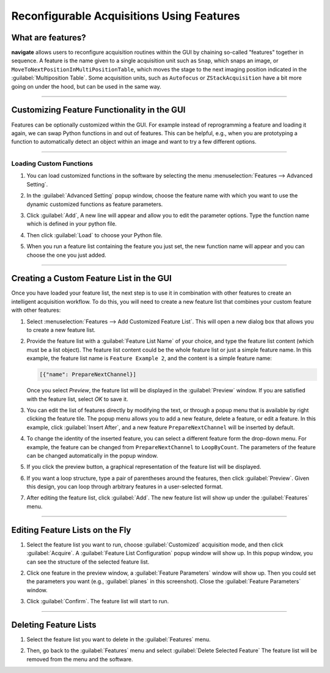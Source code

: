 ==========================================
Reconfigurable Acquisitions Using Features
==========================================

What are features?
------------------

**navigate** allows users to reconfigure acquisition routines within the GUI by chaining
so-called "features" together in sequence. A feature is the name given to a single
acquisition unit such as ``Snap``, which snaps an image, or
``MoveToNextPositionInMultiPositionTable``, which moves the stage to the next imaging
position indicated in the :guilabel:`Multiposition Table`. Some acquisition units, such as
``Autofocus`` or ``ZStackAcquisition`` have a bit more going on under the hood, but can
be used in the same way.

-----------

Customizing Feature Functionality in the GUI
--------------------------------------------

Features can be optionally customized within the GUI. For example instead of
reprogramming a feature and loading it again, we can swap Python functions in
and out of features. This can be helpful, e.g., when you are prototyping a function
to automatically detect an object within an image and want to try a few different
options.

-----------

Loading Custom Functions
^^^^^^^^^^^^^^^^^^^^^^^^

#. You can load customized functions in the software by selecting the menu
   :menuselection:`Features --> Advanced Setting`.


   .. image:: images/step_10.png


#. In the :guilabel:`Advanced Setting` popup window, choose the feature name with which you want to use the
   dynamic customized functions as feature parameters.


   .. image:: images/step_11.png


   .. image:: images/step_12.png


#. Click :guilabel:`Add`, A new line will appear and allow you to edit the parameter
   options. Type the function name which is defined in your python file.


   .. image:: images/step_13.png


#. Then click :guilabel:`Load` to choose your Python file.


   .. image:: images/step_14.png

#. When you run a feature list containing the feature you just set, the new function
   name will appear and you can choose the one you just added.


   .. image:: images/step_15.png


-----------

Creating a Custom Feature List in the GUI
-----------------------------------------

Once you have loaded your feature list, the next step is to use it in combination with
other features to create an intelligent acquisition workflow. To do this, you will
need to create a new feature list that combines your custom feature with other
features:

#. Select :menuselection:`Features --> Add Customized Feature List`. This will open a
   new dialog box that allows you to create a new feature list.

#. Provide the feature list with a :guilabel:`Feature List Name` of your choice, and
   type the feature list content (which must be a list object). The feature list
   content could be the whole feature list or just a simple feature name. In this
   example, the feature list name is ``Feature Example 2``, and the content is a
   simple feature name:

   .. code-block::

       [{"name": PrepareNextChannel}]

   Once you select `Preview`, the feature list will be displayed in the
   :guilabel:`Preview` window. If you are satisfied with the feature list, select
   `OK` to save it.


   .. image:: images/step_3.png


#. You can edit the list of features directly by modifying the text, or through a
   popup menu that is available by right clicking the feature tile. The popup menu
   allows you to add a new feature, delete a feature, or edit a feature. In this
   example, click :guilabel:`Insert After`, and a new feature ``PrepareNextChannel``
   will be inserted by default.


   .. image:: images/step_4.png


   .. image:: images/step_5.png


#. To change the identity of the inserted feature, you can select a different feature
   form the drop-down menu. For example, the feature can be changed from
   ``PrepareNextChannel`` to ``LoopByCount``. The parameters of the feature can be
   changed automatically in the popup window.


   .. image:: images/step_6.png


#. If you click the preview button, a graphical representation of the feature list will
   be displayed.


   .. image:: images/step_7.png


6. If you want a loop structure, type a pair of parentheses around the features, then
   click :guilabel:`Preview`. Given this design, you can loop through arbitrary
   features in a user-selected format.


   .. image:: images/step_8.png
      :alt: How to create a custom feature list.

#. After editing the feature list, click :guilabel:`Add`. The new feature list will
   show up under the :guilabel:`Features` menu.

-----------

Editing Feature Lists on the Fly
--------------------------------

#. Select the feature list you want to run, choose :guilabel:`Customized` acquisition mode, and
   then click :guilabel:`Acquire`. A :guilabel:`Feature List Configuration` popup window will show up. In this
   popup window, you can see the structure of the selected feature list.


   .. image:: images/step_16.png


   .. image:: images/step_17.png


   .. image:: images/step_18.png


#. Click one feature in the preview window, a :guilabel:`Feature Parameters` window will show up. Then you
   could set the parameters you want (e.g., :guilabel:`planes` in this screenshot). Close the :guilabel:`Feature Parameters` window.


   .. image:: images/step_19.png


#. Click :guilabel:`Confirm`. The feature list will start to run.


   .. image:: images/step_20.png

-----------

Deleting Feature Lists
----------------------

#. Select the feature list you want to delete in the :guilabel:`Features` menu.
#. Then, go back to the :guilabel:`Features` menu and select
   :guilabel:`Delete Selected Feature` The feature list will be removed from the menu
   and the software.


   .. image:: images/step_9.png
